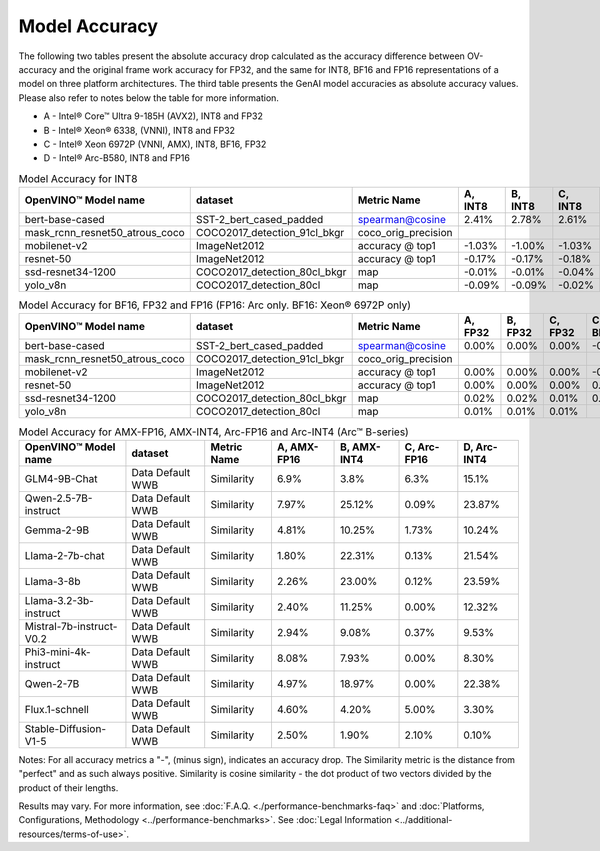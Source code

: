 Model Accuracy
==============



The following two tables present the absolute accuracy drop calculated as the accuracy difference
between OV-accuracy and the original frame work accuracy for FP32, and the same for INT8, BF16 and
FP16 representations of a model on three platform architectures. The third table presents the GenAI model accuracies as absolute accuracy values. Please also refer to notes below
the table for more information.

* A - Intel® Core™ Ultra 9-185H (AVX2), INT8 and FP32
* B - Intel® Xeon® 6338, (VNNI), INT8 and FP32
* C - Intel® Xeon 6972P (VNNI, AMX), INT8, BF16, FP32
* D - Intel® Arc-B580, INT8 and FP16


.. list-table:: Model Accuracy for INT8
   :header-rows: 1

   * - OpenVINO™  Model name
     - dataset
     - Metric Name
     - A, INT8
     - B, INT8
     - C, INT8
     - D, INT8
   * - bert-base-cased
     - SST-2_bert_cased_padded
     - spearman@cosine
     - 2.41%
     - 2.78%
     - 2.61%
     - 2.84%
   * - mask_rcnn_resnet50_atrous_coco
     - COCO2017_detection_91cl_bkgr
     - coco_orig_precision
     - 
     - 
     - 
     - 
   * - mobilenet-v2
     - ImageNet2012
     - accuracy @ top1
     - -1.03%
     - -1.00%
     - -1.03%
     - -1.01%
   * - resnet-50
     - ImageNet2012
     - accuracy @ top1
     - -0.17%
     - -0.17%
     - -0.18%
     - -0.17%
   * - ssd-resnet34-1200
     - COCO2017_detection_80cl_bkgr
     - map
     - -0.01%
     - -0.01%
     - -0.04%
     - -0.04%
   * - yolo_v8n
     - COCO2017_detection_80cl
     - map
     - -0.09%
     - -0.09%
     - -0.02%
     - -0.04%

.. list-table:: Model Accuracy for BF16, FP32 and FP16 (FP16: Arc only. BF16: Xeon® 6972P only)
   :header-rows: 1

   * - OpenVINO™  Model name
     - dataset
     - Metric Name
     - A, FP32
     - B, FP32
     - C, FP32
     - C, BF16
     - D, FP16
   * - bert-base-cased
     - SST-2_bert_cased_padded
     - spearman@cosine
     - 0.00%
     - 0.00%
     - 0.00%
     - -0.01%
     - 0.02%
   * - mask_rcnn_resnet50_atrous_coco
     - COCO2017_detection_91cl_bkgr
     - coco_orig_precision
     - 
     - 
     - 
     - 
     - 
   * - mobilenet-v2
     - ImageNet2012
     - accuracy @ top1
     - 0.00%
     - 0.00%
     - 0.00%
     - -0.23%
     - -0.03%
   * - resnet-50
     - ImageNet2012
     - accuracy @ top1
     - 0.00%
     - 0.00%
     - 0.00%
     - 0.06%
     - 0.01%
   * - ssd-resnet34-1200
     - COCO2017_detection_80cl_bkgr
     - map
     - 0.02%
     - 0.02%
     - 0.01%
     - 0.02%
     - 0.06%
   * - yolo_v8n
     - COCO2017_detection_80cl
     - map
     - 0.01%
     - 0.01%
     - 0.01%
     - 
     - -0.03%

.. list-table:: Model Accuracy for AMX-FP16, AMX-INT4, Arc-FP16 and Arc-INT4 (Arc™ B-series)
   :header-rows: 1
   
   * - OpenVINO™  Model name
     - dataset
     - Metric Name
     - A, AMX-FP16
     - B, AMX-INT4
     - C, Arc-FP16
     - D, Arc-INT4
   * - GLM4-9B-Chat
     - Data Default WWB
     - Similarity
     - 6.9%
     - 3.8%
     - 6.3%
     - 15.1%
   * - Qwen-2.5-7B-instruct
     - Data Default WWB
     - Similarity
     - 7.97%
     - 25.12%
     - 0.09%
     - 23.87%
   * - Gemma-2-9B
     - Data Default WWB
     - Similarity
     - 4.81%
     - 10.25%
     - 1.73%
     - 10.24%
   * - Llama-2-7b-chat
     - Data Default WWB
     - Similarity
     - 1.80%
     - 22.31%
     - 0.13%
     - 21.54%
   * - Llama-3-8b
     - Data Default WWB
     - Similarity
     - 2.26%
     - 23.00%
     - 0.12%
     - 23.59%
   * - Llama-3.2-3b-instruct
     - Data Default WWB
     - Similarity
     - 2.40%
     - 11.25%
     - 0.00%
     - 12.32%
   * - Mistral-7b-instruct-V0.2
     - Data Default WWB
     - Similarity
     - 2.94%
     - 9.08%
     - 0.37%
     - 9.53%
   * - Phi3-mini-4k-instruct
     - Data Default WWB
     - Similarity
     - 8.08%
     - 7.93%
     - 0.00%
     - 8.30%
   * - Qwen-2-7B
     - Data Default WWB
     - Similarity
     - 4.97%
     - 18.97%
     - 0.00%
     - 22.38%
   * - Flux.1-schnell
     - Data Default WWB
     - Similarity
     - 4.60%
     - 4.20%
     - 5.00%
     - 3.30%
   * - Stable-Diffusion-V1-5
     - Data Default WWB
     - Similarity
     - 2.50%
     - 1.90%
     - 2.10%
     - 0.10%

Notes: For all accuracy metrics a "-", (minus sign), indicates an accuracy drop.
The Similarity metric is the distance from "perfect" and as such always positive. 
Similarity is cosine similarity - the dot product of two vectors divided by the product of their lengths.

.. raw:: html

   <link rel="stylesheet" type="text/css" href="../../_static/css/benchmark-banner.css">

.. container:: benchmark-banner

   Results may vary. For more information, see
   :doc:`F.A.Q. <./performance-benchmarks-faq>` and
   :doc:`Platforms, Configurations, Methodology <../performance-benchmarks>`.
   See :doc:`Legal Information <../additional-resources/terms-of-use>`.
